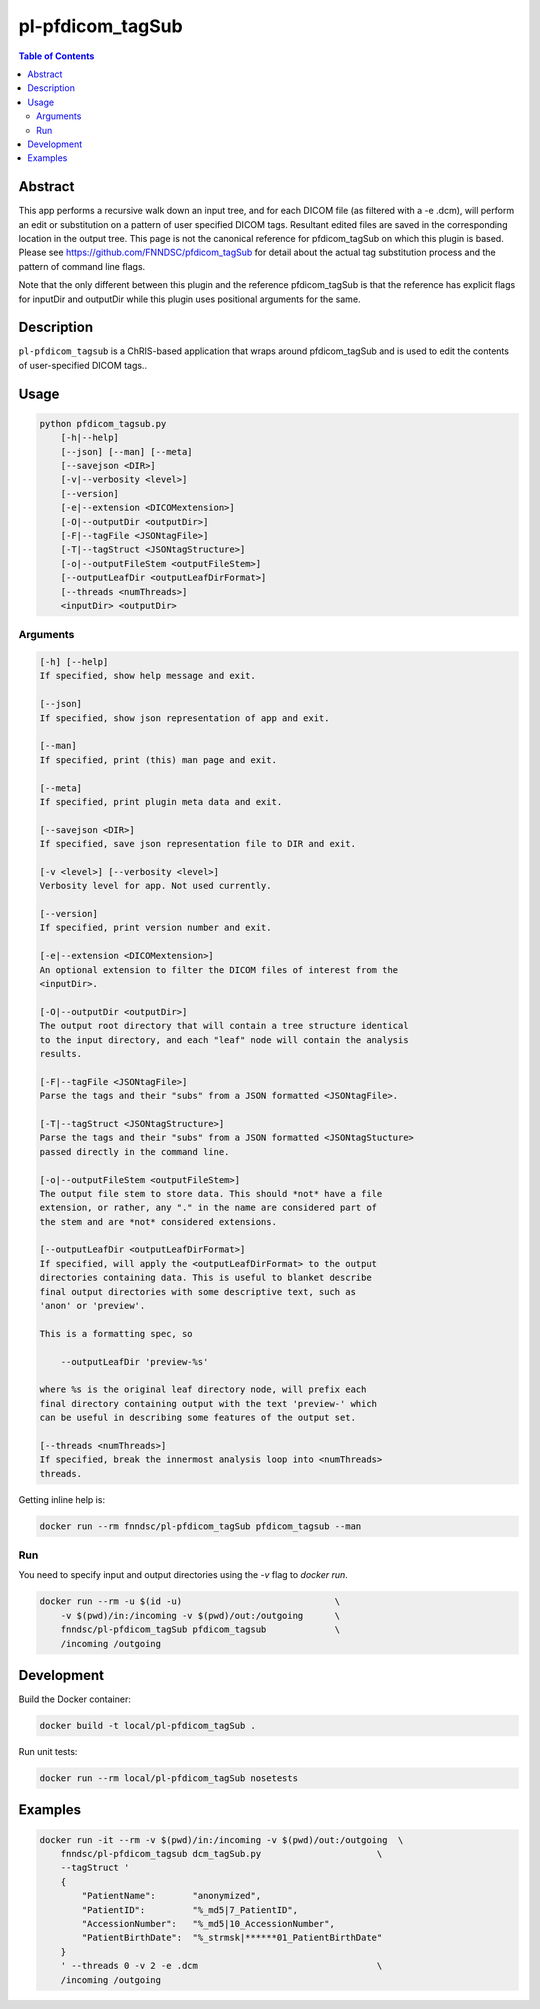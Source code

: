pl-pfdicom_tagSub
================================

.. image:: https://img.shields.io/docker/v/fnndsc/pl-pfdicom_tagSub?sort=semver
    :target: https://hub.docker.com/r/fnndsc/pl-pfdicom_tagSub

.. image:: https://img.shields.io/github/license/fnndsc/pl-pfdicom_tagSub
    :target: https://github.com/FNNDSC/pl-pfdicom_tagSub/blob/master/LICENSE

.. image:: https://github.com/FNNDSC/pl-pfdicom_tagSub/workflows/ci/badge.svg
    :target: https://github.com/FNNDSC/pl-pfdicom_tagSub/actions


.. contents:: Table of Contents


Abstract
--------

This app performs a recursive walk down an input tree, and for each DICOM file (as filtered with a -e .dcm), will perform an edit or substitution on a pattern of user specified DICOM tags. Resultant edited files are saved in the corresponding location in the output tree. This page is not the canonical reference for pfdicom_tagSub on which this plugin is based. Please see https://github.com/FNNDSC/pfdicom_tagSub for detail about the actual tag substitution process and the pattern of command line flags.

Note that the only different between this plugin and the reference pfdicom_tagSub is that the reference has explicit flags for inputDir and outputDir while this plugin uses positional arguments for the same.


Description
-----------

``pl-pfdicom_tagsub`` is a ChRIS-based application that wraps around pfdicom_tagSub and is used to edit the contents of user-specified DICOM tags..


Usage
-----

.. code::

    python pfdicom_tagsub.py
        [-h|--help]
        [--json] [--man] [--meta]
        [--savejson <DIR>]
        [-v|--verbosity <level>]
        [--version]
        [-e|--extension <DICOMextension>]
        [-O|--outputDir <outputDir>]
        [-F|--tagFile <JSONtagFile>]
        [-T|--tagStruct <JSONtagStructure>]
        [-o|--outputFileStem <outputFileStem>]
        [--outputLeafDir <outputLeafDirFormat>]
        [--threads <numThreads>]
        <inputDir> <outputDir>


Arguments
~~~~~~~~~

.. code::

    [-h] [--help]
    If specified, show help message and exit.
    
    [--json]
    If specified, show json representation of app and exit.
    
    [--man]
    If specified, print (this) man page and exit.

    [--meta]
    If specified, print plugin meta data and exit.
    
    [--savejson <DIR>] 
    If specified, save json representation file to DIR and exit. 
    
    [-v <level>] [--verbosity <level>]
    Verbosity level for app. Not used currently.
    
    [--version]
    If specified, print version number and exit. 
    
    [-e|--extension <DICOMextension>]
    An optional extension to filter the DICOM files of interest from the
    <inputDir>.

    [-O|--outputDir <outputDir>]
    The output root directory that will contain a tree structure identical
    to the input directory, and each "leaf" node will contain the analysis
    results.

    [-F|--tagFile <JSONtagFile>]
    Parse the tags and their "subs" from a JSON formatted <JSONtagFile>.

    [-T|--tagStruct <JSONtagStructure>]
    Parse the tags and their "subs" from a JSON formatted <JSONtagStucture>
    passed directly in the command line.

    [-o|--outputFileStem <outputFileStem>]
    The output file stem to store data. This should *not* have a file
    extension, or rather, any "." in the name are considered part of
    the stem and are *not* considered extensions.

    [--outputLeafDir <outputLeafDirFormat>]
    If specified, will apply the <outputLeafDirFormat> to the output
    directories containing data. This is useful to blanket describe
    final output directories with some descriptive text, such as
    'anon' or 'preview'.

    This is a formatting spec, so

        --outputLeafDir 'preview-%s'

    where %s is the original leaf directory node, will prefix each
    final directory containing output with the text 'preview-' which
    can be useful in describing some features of the output set.

    [--threads <numThreads>]
    If specified, break the innermost analysis loop into <numThreads>
    threads.


Getting inline help is:

.. code:: bash

    docker run --rm fnndsc/pl-pfdicom_tagSub pfdicom_tagsub --man

Run
~~~

You need to specify input and output directories using the `-v` flag to `docker run`.


.. code:: bash

    docker run --rm -u $(id -u)                             \
        -v $(pwd)/in:/incoming -v $(pwd)/out:/outgoing      \
        fnndsc/pl-pfdicom_tagSub pfdicom_tagsub             \
        /incoming /outgoing


Development
-----------

Build the Docker container:

.. code:: bash

    docker build -t local/pl-pfdicom_tagSub .

Run unit tests:

.. code:: bash

    docker run --rm local/pl-pfdicom_tagSub nosetests

Examples
--------

.. code:: bash

    docker run -it --rm -v $(pwd)/in:/incoming -v $(pwd)/out:/outgoing  \
        fnndsc/pl-pfdicom_tagsub dcm_tagSub.py                      \
        --tagStruct '
        {
            "PatientName":       "anonymized",
            "PatientID":         "%_md5|7_PatientID",
            "AccessionNumber":   "%_md5|10_AccessionNumber",
            "PatientBirthDate":  "%_strmsk|******01_PatientBirthDate"
        }
        ' --threads 0 -v 2 -e .dcm                                  \
        /incoming /outgoing



.. image:: https://raw.githubusercontent.com/FNNDSC/cookiecutter-chrisapp/master/doc/assets/badge/light.png
    :target: https://chrisstore.co
